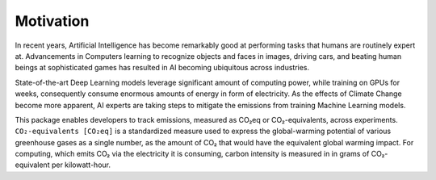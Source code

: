 .. _motivation:

Motivation
==========

In recent years, Artificial Intelligence has become remarkably good at performing tasks that humans are routinely expert at.
Advancements in Computers learning to recognize objects and faces in images, driving cars, and beating human beings at
sophisticated games has resulted in AI becoming ubiquitous across industries.

State-of-the-art Deep Learning models leverage significant amount of computing power, while training on GPUs for weeks,
consequently consume enormous amounts of energy in form of electricity. As the effects of Climate Change become more apparent,
AI experts are taking steps to mitigate the emissions from training Machine Learning models.

This package enables developers to track emissions, measured as CO₂eq or CO₂-equivalents, across experiments.
``CO₂-equivalents [CO₂eq]`` is a standardized measure used to express the global-warming potential of various greenhouse gases
as a single number, as the amount of CO₂ that would have the equivalent global warming impact. For computing, which emits CO₂
via the electricity it is consuming, carbon intensity is measured in in grams of CO₂-equivalent per kilowatt-hour.

